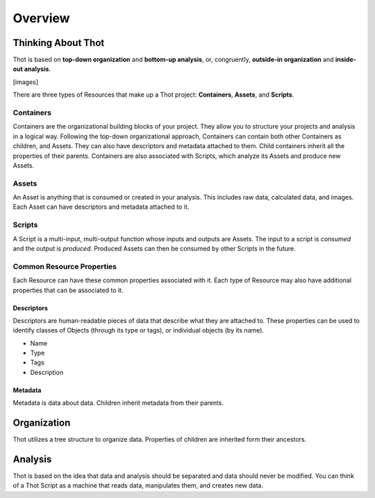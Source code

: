 ########
Overview
########

*******************
Thinking About Thot
*******************

Thot is based on **top-down organization** and **bottom-up analysis**, or, congruently, **outside-in organization** and **inside-out analysis**.

[images]

There are three types of Resources that make up a Thot project: **Containers**, **Assets**, and **Scripts**.

Containers
==========

Containers are the organizational building blocks of your project. They allow you to structure your projects and analysis in a logical way. Following the top-down organizational approach, Containers can contain both other Containers as children, and Assets. They can also have descriptors and metadata attached to them. Child containers inherit all the properties of their parents. Containers are also associated with Scripts, which analyze its Assets and produce new Assets.

Assets
======

An Asset is anything that is consumed or created in your analysis. This includes raw data, calculated data, and images. Each Asset can have descriptors and metadata attached to it.

Scripts
=======

A Script is a multi-input, multi-output function whose inputs and outputs are Assets. The input to a script is *consumed* and the output is *produced*. Produced Assets can then be consumed by other Scripts in the future.


Common Resource Properties
==========================

Each Resource can have these common properties associated with it. Each type of Resource may also have additional properties that can be associated to it.

Descriptors
-----------

Descriptors are human-readable pieces of data that describe what they are attached to. These properties can be used to identify classes of Objects (through its type or tags), or individual objects (by its name).

+ Name
+ Type
+ Tags
+ Description

Metadata
--------

Metadata is data about data. Children inherit metadata from their parents.


************
Organization
************

Thot utilizes a tree structure to organize data. Properties of children are inherited form their ancestors.



********
Analysis
********

Thot is based on the idea that data and analysis should be separated and data should never be modified. You can think of a Thot Script as a machine that reads data, manipulates them, and creates new data.
